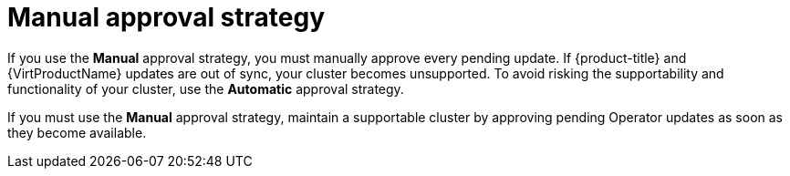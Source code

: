 // Module included in the following assemblies:
//
// * virt/updating/upgrading-virt.adoc

:_mod-docs-content-type: CONCEPT
[id="virt-manual-approval-strategy_{context}"]
= Manual approval strategy

If you use the *Manual* approval strategy, you must manually approve every pending update. If {product-title} and {VirtProductName} updates are out of sync, your cluster becomes unsupported. To avoid risking the supportability and functionality of your cluster, use the *Automatic* approval strategy.

If you must use the *Manual* approval strategy, maintain a supportable cluster by approving pending Operator updates as soon as they become available.

